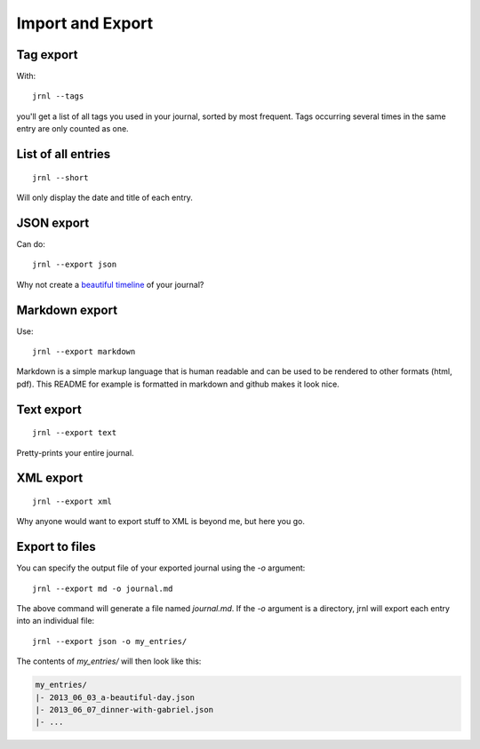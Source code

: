 .. _export:

Import and Export
=================

Tag export
----------

With::

    jrnl --tags

you'll get a list of all tags you used in your journal, sorted by most frequent. Tags occurring several times in the same entry are only counted as one.

List of all entries
-------------------

::

    jrnl --short

Will only display the date and title of each entry.

JSON export
-----------

Can do::

    jrnl --export json

Why not create a `beautiful timeline <http://timeline.verite.co/>`_ of your journal?

Markdown export
---------------

Use::

    jrnl --export markdown

Markdown is a simple markup language that is human readable and can be used to be rendered to other formats (html, pdf). This README for example is formatted in markdown and github makes it look nice.

Text export
-----------

::

    jrnl --export text

Pretty-prints your entire journal.

XML export
-----------

::

    jrnl --export xml

Why anyone would want to export stuff to XML is beyond me, but here you go.

Export to files
---------------

You can specify the output file of your exported journal using the `-o` argument::

    jrnl --export md -o journal.md

The above command will generate a file named `journal.md`. If the `-o` argument is a directory, jrnl will export each entry into an individual file::

    jrnl --export json -o my_entries/

The contents of `my_entries/` will then look like this:

.. code-block:: output

    my_entries/
    |- 2013_06_03_a-beautiful-day.json
    |- 2013_06_07_dinner-with-gabriel.json
    |- ...
